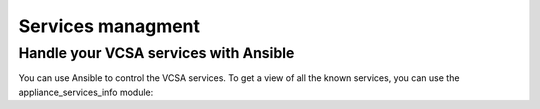 .. _ansible_collections.vmware.vmware_rest.docsite.vmware-rest-appliance-services:


Services managment
******************


Handle your VCSA services with Ansible
======================================

You can use Ansible to control the VCSA services. To get a view of all
the known services, you can use the appliance_services_info module:
